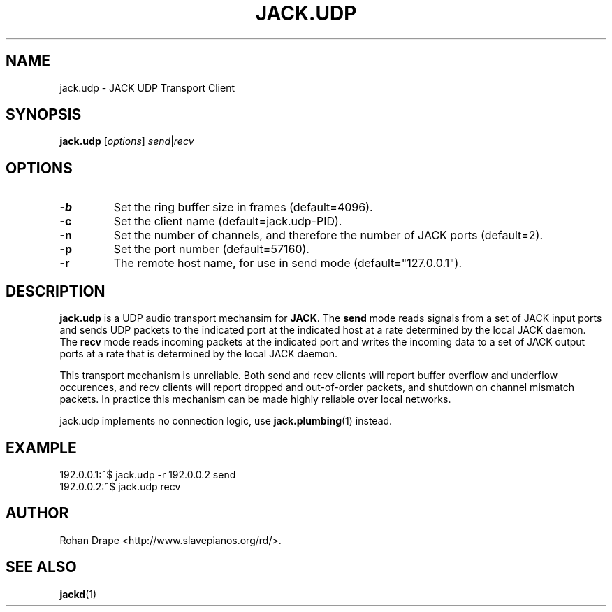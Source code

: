 .TH JACK.UDP "1" 0.2 "November 2005"
.SH NAME
jack.udp \- JACK UDP Transport Client
.SH SYNOPSIS
.B jack.udp
.RI [ options ] 
.IR send | recv
.SH OPTIONS
.TP
.B \-b
Set the ring buffer size in frames (default=4096).
.TP
.B \-c
Set the client name (default=jack.udp-PID).
.TP
.B \-n
Set the number of channels, and therefore the number of JACK ports
(default=2).
.TP
.B \-p
Set the port number (default=57160).
.TP
.B \-r
The remote host name, for use in send mode (default="127.0.0.1").
.SH DESCRIPTION
.B jack.udp 
is a UDP audio transport mechansim for
.BR JACK .  
The
.B send
mode reads signals from a set of JACK input ports and sends UDP
packets to the indicated port at the indicated host at a rate
determined by the local JACK daemon.  The
.B recv 
mode reads incoming packets at the indicated port and writes the
incoming data to a set of JACK output ports at a rate that is
determined by the local JACK daemon.
.PP
This transport mechanism is unreliable.  Both send and recv clients
will report buffer overflow and underflow occurences, and recv clients
will report dropped and out-of-order packets, and shutdown on channel
mismatch packets.  In practice this mechanism can be made highly
reliable over local networks.
.PP
jack.udp implements no connection logic, use 
.BR jack.plumbing (1)
instead.
.SH EXAMPLE
192.0.0.1:~$ jack.udp -r 192.0.0.2 send
.br
192.0.0.2:~$ jack.udp recv
.SH AUTHOR
Rohan Drape <http://www.slavepianos.org/rd/>.
.SH SEE ALSO
.BR jackd (1)
